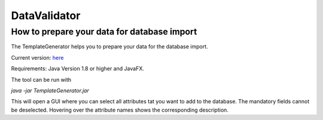 .. _datavalidator-label:

DataValidator
=================

How to prepare your data for database import
---------------------------------------------

The TemplateGenerator helps you to prepare your data for the database import.

Current version: `here <https://github.com/mitobench/dataValidator/releases>`_

Requirements: Java Version 1.8 or higher and JavaFX.

The tool can be run with

*java -jar TemplateGenerator.jar*

This will open a GUI where you can select all attributes tat you want to add to the database. The mandatory fields cannot
be deselected.
Hovering over the attribute names shows the corresponding description.





